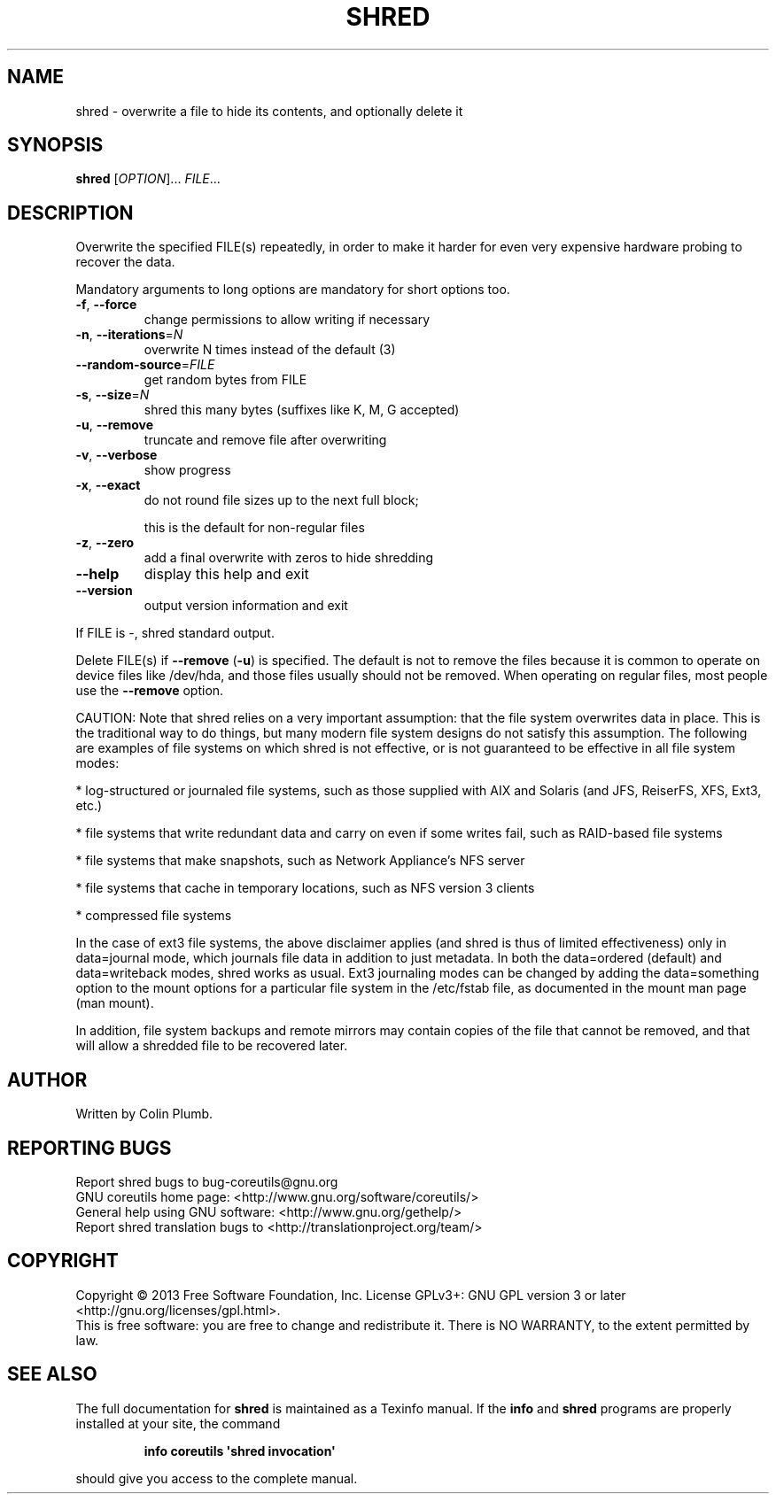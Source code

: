 .\" DO NOT MODIFY THIS FILE!  It was generated by help2man 1.35.
.TH SHRED "1" "February 2013" "GNU coreutils 8.21" "User Commands"
.SH NAME
shred \- overwrite a file to hide its contents, and optionally delete it
.SH SYNOPSIS
.B shred
[\fIOPTION\fR]... \fIFILE\fR...
.SH DESCRIPTION
.\" Add any additional description here
.PP
Overwrite the specified FILE(s) repeatedly, in order to make it harder
for even very expensive hardware probing to recover the data.
.PP
Mandatory arguments to long options are mandatory for short options too.
.TP
\fB\-f\fR, \fB\-\-force\fR
change permissions to allow writing if necessary
.TP
\fB\-n\fR, \fB\-\-iterations\fR=\fIN\fR
overwrite N times instead of the default (3)
.TP
\fB\-\-random\-source\fR=\fIFILE\fR
get random bytes from FILE
.TP
\fB\-s\fR, \fB\-\-size\fR=\fIN\fR
shred this many bytes (suffixes like K, M, G accepted)
.TP
\fB\-u\fR, \fB\-\-remove\fR
truncate and remove file after overwriting
.TP
\fB\-v\fR, \fB\-\-verbose\fR
show progress
.TP
\fB\-x\fR, \fB\-\-exact\fR
do not round file sizes up to the next full block;
.IP
this is the default for non\-regular files
.TP
\fB\-z\fR, \fB\-\-zero\fR
add a final overwrite with zeros to hide shredding
.TP
\fB\-\-help\fR
display this help and exit
.TP
\fB\-\-version\fR
output version information and exit
.PP
If FILE is \-, shred standard output.
.PP
Delete FILE(s) if \fB\-\-remove\fR (\fB\-u\fR) is specified.  The default is not to remove
the files because it is common to operate on device files like /dev/hda,
and those files usually should not be removed.  When operating on regular
files, most people use the \fB\-\-remove\fR option.
.PP
CAUTION: Note that shred relies on a very important assumption:
that the file system overwrites data in place.  This is the traditional
way to do things, but many modern file system designs do not satisfy this
assumption.  The following are examples of file systems on which shred is
not effective, or is not guaranteed to be effective in all file system modes:
.PP
* log\-structured or journaled file systems, such as those supplied with
AIX and Solaris (and JFS, ReiserFS, XFS, Ext3, etc.)
.PP
* file systems that write redundant data and carry on even if some writes
fail, such as RAID\-based file systems
.PP
* file systems that make snapshots, such as Network Appliance's NFS server
.PP
* file systems that cache in temporary locations, such as NFS
version 3 clients
.PP
* compressed file systems
.PP
In the case of ext3 file systems, the above disclaimer applies
(and shred is thus of limited effectiveness) only in data=journal mode,
which journals file data in addition to just metadata.  In both the
data=ordered (default) and data=writeback modes, shred works as usual.
Ext3 journaling modes can be changed by adding the data=something option
to the mount options for a particular file system in the /etc/fstab file,
as documented in the mount man page (man mount).
.PP
In addition, file system backups and remote mirrors may contain copies
of the file that cannot be removed, and that will allow a shredded file
to be recovered later.
.SH AUTHOR
Written by Colin Plumb.
.SH "REPORTING BUGS"
Report shred bugs to bug\-coreutils@gnu.org
.br
GNU coreutils home page: <http://www.gnu.org/software/coreutils/>
.br
General help using GNU software: <http://www.gnu.org/gethelp/>
.br
Report shred translation bugs to <http://translationproject.org/team/>
.SH COPYRIGHT
Copyright \(co 2013 Free Software Foundation, Inc.
License GPLv3+: GNU GPL version 3 or later <http://gnu.org/licenses/gpl.html>.
.br
This is free software: you are free to change and redistribute it.
There is NO WARRANTY, to the extent permitted by law.
.SH "SEE ALSO"
The full documentation for
.B shred
is maintained as a Texinfo manual.  If the
.B info
and
.B shred
programs are properly installed at your site, the command
.IP
.B info coreutils \(aqshred invocation\(aq
.PP
should give you access to the complete manual.
